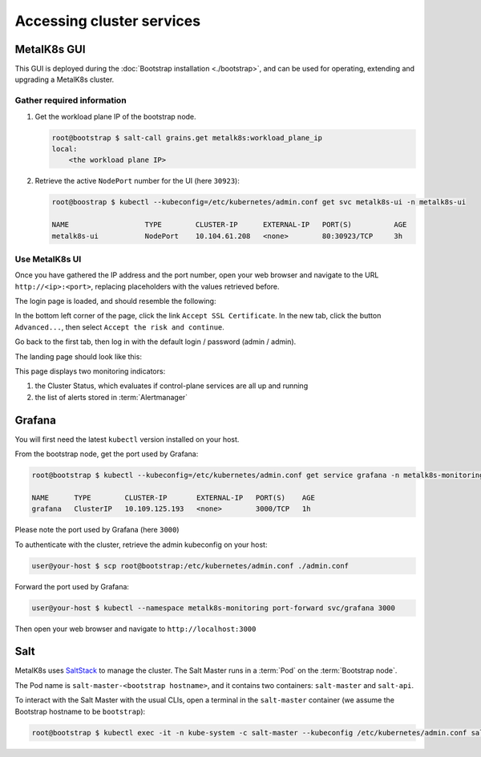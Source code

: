 Accessing cluster services
==========================


.. _quickstart-services-admin-ui:

MetalK8s GUI
------------

This GUI is deployed during the :doc:`Bootstrap installation <./bootstrap>`,
and can be used for operating, extending and upgrading a MetalK8s cluster.

Gather required information
^^^^^^^^^^^^^^^^^^^^^^^^^^^
#. Get the workload plane IP of the bootstrap node.

   .. code-block:: shell

      root@bootstrap $ salt-call grains.get metalk8s:workload_plane_ip
      local:
          <the workload plane IP>

#. Retrieve the active ``NodePort`` number for the UI (here ``30923``):

   .. code-block:: shell

      root@boostrap $ kubectl --kubeconfig=/etc/kubernetes/admin.conf get svc metalk8s-ui -n metalk8s-ui

      NAME                  TYPE        CLUSTER-IP      EXTERNAL-IP   PORT(S)          AGE
      metalk8s-ui           NodePort    10.104.61.208   <none>        80:30923/TCP     3h


Use MetalK8s UI
^^^^^^^^^^^^^^^
Once you have gathered the IP address and the port number, open your
web browser and navigate to the URL ``http://<ip>:<port>``, replacing
placeholders with the values retrieved before.

The login page is loaded, and should resemble the following:

.. image:: img/ui/login.png

In the bottom left corner of the page, click the link
``Accept SSL Certificate``. In the new tab, click the button ``Advanced...``,
then select ``Accept the risk and continue``.

Go back to the first tab, then log in with the default login / password
(admin / admin).

The landing page should look like this:

.. image:: img/ui/monitoring.png

This page displays two monitoring indicators:

#. the Cluster Status, which evaluates if control-plane services are all up and
   running
#. the list of alerts stored in :term:`Alertmanager`


.. _quickstart-services-grafana:

Grafana
-------

You will first need the latest ``kubectl`` version installed on your host.

From the bootstrap node, get the port used by Grafana:

.. code-block:: shell

   root@bootstrap $ kubectl --kubeconfig=/etc/kubernetes/admin.conf get service grafana -n metalk8s-monitoring

   NAME      TYPE        CLUSTER-IP       EXTERNAL-IP   PORT(S)    AGE
   grafana   ClusterIP   10.109.125.193   <none>        3000/TCP   1h

Please note the port used by Grafana (here ``3000``)

To authenticate with the cluster, retrieve the admin kubeconfig on your host:

.. code-block:: shell

   user@your-host $ scp root@bootstrap:/etc/kubernetes/admin.conf ./admin.conf

Forward the port used by Grafana:

.. code-block:: shell

   user@your-host $ kubectl --namespace metalk8s-monitoring port-forward svc/grafana 3000

Then open your web browser and navigate to ``http://localhost:3000``


.. _quickstart-services-salt:

Salt
----

.. _SaltStack: https://www.saltstack.com/

MetalK8s uses SaltStack_ to manage the cluster. The Salt Master runs in a
:term:`Pod` on the :term:`Bootstrap node`.

The Pod name is ``salt-master-<bootstrap hostname>``, and it contains two
containers: ``salt-master`` and ``salt-api``.

To interact with the Salt Master with the usual CLIs, open a terminal in the
``salt-master`` container (we assume the Bootstrap hostname to be
``bootstrap``):

.. code-block:: shell

   root@bootstrap $ kubectl exec -it -n kube-system -c salt-master --kubeconfig /etc/kubernetes/admin.conf salt-master-bootstrap bash

.. todo::

   - how to access / use SaltAPI
   - how to get logs from these containers
